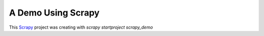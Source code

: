 A Demo Using Scrapy
===================

This `Scrapy`_ project was creating with `scrapy startproject scrapy_demo`

.. _Scrapy: https://scrapy.org/